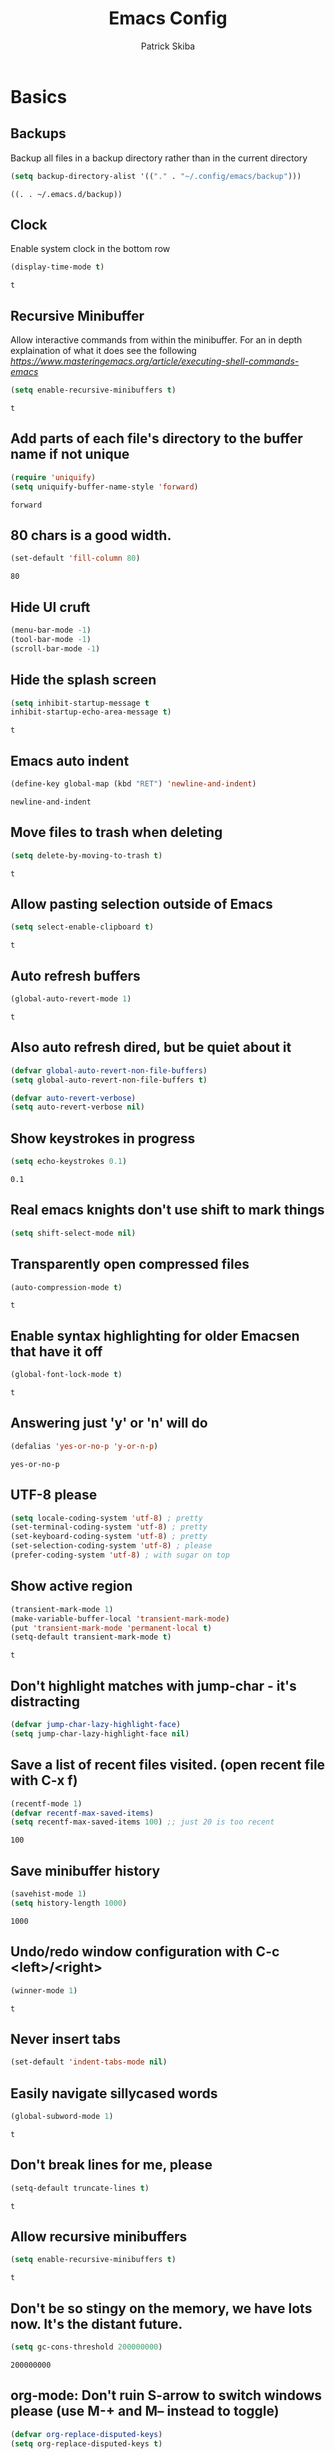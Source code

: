 #+TITLE: Emacs Config
#+AUTHOR: Patrick Skiba
#+EMAIL: pskiba@posteo.net
#+OPTIONS: toc:nil num:nil

* Basics
** Backups
   Backup all files in a backup directory rather than in the current directory
   #+begin_src emacs-lisp
   (setq backup-directory-alist '(("." . "~/.config/emacs/backup")))
   #+end_src

   #+RESULTS:
   : ((. . ~/.emacs.d/backup))

** Clock
   Enable system clock in the bottom row
   #+begin_src emacs-lisp
   (display-time-mode t)
   #+end_src

   #+RESULTS:
   : t

** Recursive Minibuffer
   Allow interactive commands from within the minibuffer. For an in depth explaination of what it does see the following [[post][https://www.masteringemacs.org/article/executing-shell-commands-emacs]]
   #+begin_src emacs-lisp
   (setq enable-recursive-minibuffers t)
   #+end_src

   #+RESULTS:
   : t

** Add parts of each file's directory to the buffer name if not unique
   #+begin_src emacs-lisp
   (require 'uniquify)
   (setq uniquify-buffer-name-style 'forward)
   #+end_src

   #+RESULTS:
   : forward

** 80 chars is a good width.
   #+begin_src emacs-lisp
   (set-default 'fill-column 80)
   #+end_src

   #+RESULTS:
   : 80

** Hide UI cruft
   #+begin_src emacs-lisp
(menu-bar-mode -1)
(tool-bar-mode -1)
(scroll-bar-mode -1)
   #+end_src

   #+RESULTS:

** Hide the splash screen
   #+begin_src emacs-lisp
(setq inhibit-startup-message t
inhibit-startup-echo-area-message t)
   #+end_src

   #+RESULTS:
   : t

** Emacs auto indent
   #+begin_src emacs-lisp
(define-key global-map (kbd "RET") 'newline-and-indent)
   #+end_src

   #+RESULTS:
   : newline-and-indent

** Move files to trash when deleting
   #+begin_src emacs-lisp
(setq delete-by-moving-to-trash t)
   #+end_src

   #+RESULTS:
   : t

** Allow pasting selection outside of Emacs
   #+begin_src emacs-lisp
(setq select-enable-clipboard t)
   #+end_src

   #+RESULTS:
   : t

** Auto refresh buffers
   #+begin_src emacs-lisp
(global-auto-revert-mode 1)
   #+end_src

   #+RESULTS:
   : t

** Also auto refresh dired, but be quiet about it
   #+begin_src emacs-lisp
(defvar global-auto-revert-non-file-buffers)
(setq global-auto-revert-non-file-buffers t)

(defvar auto-revert-verbose)
(setq auto-revert-verbose nil)
   #+end_src

   #+RESULTS:

** Show keystrokes in progress
   #+begin_src emacs-lisp
(setq echo-keystrokes 0.1)
   #+end_src

   #+RESULTS:
   : 0.1

** Real emacs knights don't use shift to mark things
   #+begin_src emacs-lisp
(setq shift-select-mode nil)
   #+end_src

   #+RESULTS:

** Transparently open compressed files
   #+begin_src emacs-lisp
(auto-compression-mode t)
   #+end_src

   #+RESULTS:
   : t

** Enable syntax highlighting for older Emacsen that have it off
   #+begin_src emacs-lisp
(global-font-lock-mode t)
   #+end_src

   #+RESULTS:
   : t

** Answering just 'y' or 'n' will do
   #+begin_src emacs-lisp
(defalias 'yes-or-no-p 'y-or-n-p)
   #+end_src

   #+RESULTS:
   : yes-or-no-p

** UTF-8 please
   #+begin_src emacs-lisp
(setq locale-coding-system 'utf-8) ; pretty
(set-terminal-coding-system 'utf-8) ; pretty
(set-keyboard-coding-system 'utf-8) ; pretty
(set-selection-coding-system 'utf-8) ; please
(prefer-coding-system 'utf-8) ; with sugar on top
   #+end_src

   #+RESULTS:

** Show active region
    #+begin_src emacs-lisp
(transient-mark-mode 1)
(make-variable-buffer-local 'transient-mark-mode)
(put 'transient-mark-mode 'permanent-local t)
(setq-default transient-mark-mode t)
   #+end_src

   #+RESULTS:
   : t

** Don't highlight matches with jump-char - it's distracting
   #+begin_src emacs-lisp
(defvar jump-char-lazy-highlight-face)
(setq jump-char-lazy-highlight-face nil)
   #+end_src

   #+RESULTS:

** Save a list of recent files visited. (open recent file with C-x f)
   #+begin_src emacs-lisp
(recentf-mode 1)
(defvar recentf-max-saved-items)
(setq recentf-max-saved-items 100) ;; just 20 is too recent
   #+end_src

   #+RESULTS:
   : 100

** Save minibuffer history
   #+begin_src emacs-lisp
(savehist-mode 1)
(setq history-length 1000)
   #+end_src

   #+RESULTS:
   : 1000

** Undo/redo window configuration with C-c <left>/<right>
   #+begin_src emacs-lisp
(winner-mode 1)
   #+end_src

   #+RESULTS:
   : t

** Never insert tabs
   #+begin_src emacs-lisp
(set-default 'indent-tabs-mode nil)
   #+end_src

   #+RESULTS:

** Easily navigate sillycased words
   #+begin_src emacs-lisp
(global-subword-mode 1)
   #+end_src

   #+RESULTS:
   : t

** Don't break lines for me, please
   #+begin_src emacs-lisp
(setq-default truncate-lines t)
   #+end_src

   #+RESULTS:
   : t

** Allow recursive minibuffers
   #+begin_src emacs-lisp
(setq enable-recursive-minibuffers t)
   #+end_src

   #+RESULTS:
   : t

** Don't be so stingy on the memory, we have lots now. It's the distant future.
   #+begin_src emacs-lisp
(setq gc-cons-threshold 200000000)
   #+end_src

   #+RESULTS:
   : 200000000

** org-mode: Don't ruin S-arrow to switch windows please (use M-+ and M-- instead to toggle)
   #+begin_src emacs-lisp
(defvar org-replace-disputed-keys)
(setq org-replace-disputed-keys t)
   #+end_src

   #+RESULTS:
   : t

** Fontify org-mode code blocks
   #+begin_src emacs-lisp
(defvar org-src-fontify-natively)
(setq org-src-fontify-natively t)
   #+end_src

   #+RESULTS:
   : t

** Sentences do not need double spaces to end. Period.
   #+begin_src emacs-lisp
(set-default 'sentence-end-double-space nil)
   #+end_src

   #+RESULTS:

** A saner ediff
   #+begin_src emacs-lisp
(defvar ediff-diff-options)
(setq ediff-diff-options "-w")

(defvar ediff-split-window-function)
(setq ediff-split-window-function 'split-window-horizontally)

(defvar ediff-window-setup-function)
(setq ediff-window-setup-function 'ediff-setup-windows-plain)
   #+end_src

   #+RESULTS:
   : ediff-setup-windows-plain

* Functions
** Split-Bill
   #+begin_src emacs-lisp
   (defun split-bill (amount)
   "Splits dollar amounts in half"
   (interactive "nEnter a transaction amount: ")
   (insert (format "\s\s\sLiabilities:Patrick:CreditCard:Amex    %3.3f\n\s\s\sLiabilities:Erin:CreditCard:Amex    %2.3f\n\s\s\sExpense:Patrick    %3.3f\n\s\s\sExpense:Erin    %2.3f" (/ amount 2.0) (/ amount 2.0) (/ amount 2.0) (/ amount 2.0))))
   #+end_src

   #+RESULTS:
   : split-bill

** Setup TIDE
   #+begin_src emacs-lisp
   (defun setup-tide-mode ()
   "Setup function for tide."
   (interactive)
   (tide-setup)
   (flycheck-mode +1)
   (setq flycheck-check-syntax-automatically '(save mode-enabled))
   (eldoc-mode +1)
   (tide-hl-identifier-mode +1)
   (company-mode +1))
   #+end_src

   #+RESULTS:
   : setup-tide-mode

** Elfeed Open Videos in MPV
   #+begin_src emacs-lisp
(defun elfeed-play-with-mpv ()
  "Play entry link with mpv."
  (interactive)
  (let ((entry (if (eq major-mode 'elfeed-show-mode) elfeed-show-entry (elfeed-search-selected :single))))
    (message "Opening %s" (elfeed-entry-link entry))
    (progn (elfeed-untag entry 'unread)
    (elfeed-search-update-entry entry)
    (start-process "elfeed-mpv" nil "mpv" (elfeed-entry-link entry)))))

(defvar elfeed-mpv-patterns
  '("youtu\\.?be")
  "List of regexp to match against elfeed entry link to know
whether to use mpv to visit the link.")

(defun elfeed-visit-or-play-with-mpv ()
  "Play in mpv if entry link matches `elfeed-mpv-patterns', visit otherwise.
See `elfeed-play-with-mpv'."
  (interactive)
  (let ((entry (if (eq major-mode 'elfeed-show-mode) elfeed-show-entry (elfeed-search-selected :single)))
        (patterns elfeed-mpv-patterns))
    (while (and patterns (not (string-match (car elfeed-mpv-patterns) (elfeed-entry-link entry))))
      (setq patterns (cdr patterns)))
    (if patterns
        (elfeed-play-with-mpv)
      (if (eq major-mode 'elfeed-search-mode)
          (elfeed-search-show-entry entry)
        (evil-ret)))))
   #+end_src
   
   #+RESULTS:
   : elfeed-visit-or-play-with-mpv

* Packages
** Company
   #+begin_src emacs-lisp
   (use-package company
   :ensure t
   :config
   (define-key company-active-map (kbd "C-n") #'company-select-next)
   (define-key company-active-map (kbd "C-p") #'company-select-previous))
   #+end_src

   #+RESULTS:
   : t

** Doom Modeline
   #+begin_src emacs-lisp
   (use-package doom-modeline
   :ensure t
   :hook (after-init . doom-modeline-mode))

   (defun enable-doom-modeline-icons (_frame)
   (setq doom-modeline-icon t))
  
   (add-hook 'after-make-frame-functions 
   #'enable-doom-modeline-icons)

   #+end_src

   #+RESULTS:
   | enable-doom-modeline-icons | x-dnd-init-frame |

** Elfeed
   #+begin_src emacs-lisp
   (use-package elfeed
   :config
   (setq elfeed-use-curl t)
   :ensure t)
   #+end_src

   #+RESULTS:
   : t

** Elfeed Org
   #+begin_src emacs-lisp
   (use-package elfeed-org
   :ensure t
   :config
   (elfeed-org)
   (setq rmh-elfeed-org-files (list "~/.config/emacs/elfeed.org")))
   #+end_src

   #+RESULTS:

** Flycheck
   #+begin_src emacs-lisp
   (use-package flycheck
   :ensure t
   :config
   (global-flycheck-mode))
   #+end_src

   #+RESULTS:
   : t

** Tide
   #+begin_src emacs-lisp
   (use-package tide
   :ensure t
   :config
   (defvar company-tooltip-align-annotations)
   (setq company-tooltip-align-annotations t)
   (add-hook 'js-mode-hook #'setup-tide-mode))
   #+end_src

   #+RESULTS:
   : t

** Evil
   #+begin_src emacs-lisp
   (use-package evil
   :ensure t
   :init
   (setq evil-want-C-u-scroll t)
   (setq evil-want-keybinding nil)
   :config
   (evil-mode 1))
   #+end_src

   #+RESULTS:
   : t

** Evil Collection
   #+begin_src emacs-lisp
(use-package evil-collection
  :after evil
  :ensure t
  :config
  (setq evil-collection-mode-list '(term dired elfeed))
  (evil-collection-term-setup)
  (evil-collection-init))
   #+end_src

   #+RESULTS:
   : t

** General
   #+begin_src emacs-lisp
   (use-package general
   :ensure t
   :config
   (general-auto-unbind-keys t))
   #+end_src

   #+RESULTS:
   : t

** Which Key
   #+begin_src emacs-lisp
   (use-package which-key
   :ensure t
   :init
   (which-key-mode)
   :config
   (setq which-key-sort-order 'which-key-key-order-alpha
        which-key-idle-delay 0.25))
   #+end_src

   #+RESULTS:
   : t

** Magit
   #+begin_src emacs-lisp
   (use-package magit
   :ensure t)
   #+end_src

   #+RESULTS:

** Evil Magit
   #+begin_src emacs-lisp
   (use-package evil-magit
   :ensure t)
   #+end_src

   #+RESULTS:

** Doom Themes
   #+begin_src emacs-lisp
   (use-package doom-themes
   :ensure t
   :init
   (setq doom-themes-enable-bold t
   doom-themes-enable-italic t)
   :config
   (doom-themes-visual-bell-config)
   (doom-themes-org-config)
   (load-theme 'doom-one t))
   #+end_src

   #+RESULTS:
   : t

** Avy
   #+begin_src emacs-lisp
   (use-package avy
   :ensure t)
   #+end_src

   #+RESULTS:

** Ace Window
   #+begin_src emacs-lisp
   (use-package ace-window
   :ensure t)
   #+end_src

   #+RESULTS:

** Counsel
   #+begin_src emacs-lisp
   (use-package counsel
   :ensure t
   :init
   (setq ivy-use-virtual-buffers t ivy-count-format "(%d/%d) ")
   :config
   (ivy-mode 1))
   #+end_src

   #+RESULTS:
   : t

** Counsel Projectile
   #+begin_src emacs-lisp
   (use-package counsel-projectile
   :ensure t
   :config
   (counsel-projectile-mode 1))
   #+end_src

   #+RESULTS:
   : t

** Projectile
   #+begin_src emacs-lisp
   (use-package projectile
   :ensure t
   :config
   (projectile-mode +1))
   #+end_src

   #+RESULTS:
   : t

** Smex
   #+begin_src emacs-lisp
   (use-package smex
   :ensure t)
   #+end_src

   #+RESULTS:

** Ledger
   #+begin_src emacs-lisp
   (use-package ledger-mode
   :ensure t)
   #+end_src

   #+RESULTS:

** Rainbow Delimiters
   #+begin_src emacs-lisp
   (use-package rainbow-delimiters
   :ensure t
   :hook (prog-mode . rainbow-delimiters-mode))
   #+end_src

   #+RESULTS:
   | rainbow-delimiters-mode |

** Prettier
   #+begin_src emacs-lisp
   (use-package prettier-js
   :ensure t
   :hook (js-mode . prettier-js-mode)
   :init
   (setq prettier-js-args '(
   "--trailing-comma" "none"
   "--bracket-spacing" "true"
   "--single-quote" "true"
   "--no-semi" "true"
   "--jsx-single-quote" "true"
   "--jsx-bracket-same-line" "true"
   "--print-width" "100")))
   #+end_src

   #+RESULTS:
   | prettier-js-mode | setup-tide-mode |

** Libvterm
   #+begin_src emacs-lisp
   (use-package vterm
   :load-path  "~/.config/emacs/emacs-libvterm"
   )
   #+end_src

   #+RESULTS:

* Keybindings
** Ensure Spacebar is cleared
   #+begin_src emacs-lisp
(general-define-key
 :states 'normal
 :keymaps '(override dired-mode-map elfeed-search-mode-map elfeed-show-mode-map)
 "SPC" nil)
   #+end_src
** Global Keybindings
   Primary keybindings
   #+begin_src emacs-lisp
   (general-define-key
   :prefix "SPC"
   :states 'normal
   :keymaps '(global dired-mode-map emacs)
   "s" '(swiper :which-key "swiper")
   "a" '(counsel-M-x :which-key "funcs")
   "p" '(projectile-command-map :which-key "project")
   "f" '(counsel-find-file :which-key "find file")
   "j" '(avy-goto-char-timer :which-key "go to char")
   "l" '(avy-goto-line :which-key "jump to line")
   "B" '(:ignore t :which-key "buffers")
   "Bl" '(list-buffers :which-key "list bufferes")
   "b" '(switch-to-buffer :which-key "switch buffer")
   "w" '(:ignore t :which-key "window")
   "wo" '(ace-window :which-key "other window")
   "ws" '(split-window-below :which-key "split window below")
   "wv" '(split-window-right :which-key "split window vertically")
   "w=" '(balance-windows :which-key "balance windows")
   "wd" '(ace-delete-window :which-key "delete window")
   "wD" '(ace-delete-other-windows :which-key "delete other windows")
   "t" '(vterm :which-key "terminal")
   "T" '(:ignore t :which-key "text")
   "Tz" '(hydra-zoom/body :which-key "zoom"))
   #+end_src
** Javascript
   #+begin_src emacs-lisp
(general-define-key
 :prefix "SPC"
 :states 'normal
 :keymaps 'js-mode-map
 "m" '(:ignore t :which-key "major mode")
 "mj" '(tide-jump-to-definition :which-key "jump to definition")
 "mh" '(tide-documentation-at-point :which-key "documentation at point")
 "mf" '(tide-references :which-key "references")
 "mr" '(tide-rename-symbol :which-key "rename symbol"))
   #+end_src
** Ledger
   #+begin_src emacs-lisp
   (general-define-key
   :prefix "SPC"
   :states 'normal
   :keymaps 'ledger-mode-map
   "m" '(:ignore t :which-key "major mode")
   "ma" '(ledger-add-transaction :which-key "add transation")
   "mt" '(split-bill :which-key "split bill")
   "mf" '(ledger-mode-clean-buffer :which-key "format file")
   "mS" '(ledger-sort-buffer :which-key "sort buffer")
   "mb" '(ledger-display-balance-at-point :which-key "display balance at point")
   "mr" '(ledger-report :which-key "report"))
   #+end_src

   #+RESULTS:

** Org Mode
   #+begin_src emacs-lisp
(general-define-key
 :prefix "SPC"
 :states 'normal
 :keymaps 'org-mode-map
 "m" '(:ignore t :which-key "major mode")
 "mt" '(org-todo :which-key "Toggle Todo")
 "ma" '(org-agenda :which-key "Org Agenda")
 "me" '(:ignore t :which-key "Org Eval")
 "mee" '(org-babel-execute-src-block :which-key "eval block")
 "mi" '(:ignore t :which-key "Insert Field")
 "mis" '(org-schedule :which-key "org schedule")
 "mid" '(org-deadline :which-key "org deadline"))
   #+end_src
** Elfeed
   #+begin_src emacs-lisp
(general-define-key
 :prefix "SPC"
 :states 'normal
 :keymaps 'elfeed-search-mode-map
 "m" '(:ignore t :which-key "major mode")
 "mu" '(elfeed-update :which-key "update elfeed"))

(general-define-key
 :states 'normal
 :keymaps '(elfeed-search-mode-map elfeed-show-mode-map)
 "RET" 'elfeed-visit-or-play-with-mpv)
   #+end_src
** Evil
   #+begin_src emacs-lisp
   (general-define-key
   :states 'normal
   "C-/" '(comment-line :which-key "comment line"))
   #+end_src

   #+RESULTS:
